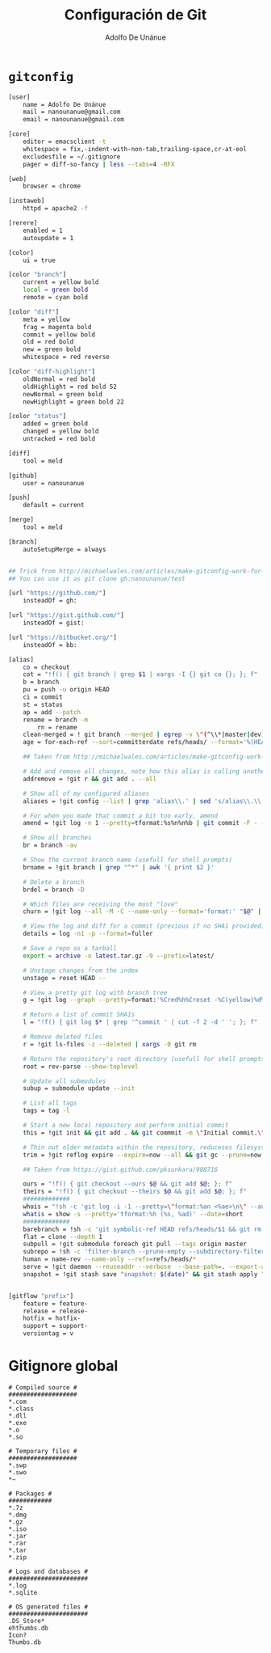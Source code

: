 #+TITLE:     Configuración de Git
#+AUTHOR:    Adolfo De Unánue
#+EMAIL:     nanounanue@gmail.com

* =gitconfig=

#+BEGIN_SRC sh :tangle ~/.gitconfig
[user]
    name = Adolfo De Unánue
    mail = nanounanue@gmail.com
    email = nanounanue@gmail.com

[core]
    editor = emacsclient -t
    whitespace = fix,-indent-with-non-tab,trailing-space,cr-at-eol
    excludesfile = ~/.gitignore
    pager = diff-so-fancy | less --tabs=4 -RFX

[web]
    browser = chrome

[instaweb]
    httpd = apache2 -f

[rerere]
    enabled = 1
    autoupdate = 1

[color]
    ui = true

[color "branch"]
    current = yellow bold
    local = green bold
    remote = cyan bold

[color "diff"]
    meta = yellow
    frag = magenta bold
    commit = yellow bold
    old = red bold
    new = green bold
    whitespace = red reverse

[color "diff-highlight"]
    oldNormal = red bold
    oldHighlight = red bold 52
    newNormal = green bold
    newHighlight = green bold 22

[color "status"]
    added = green bold
    changed = yellow bold
    untracked = red bold

[diff]
    tool = meld

[github]
    user = nanounanue

[push]
    default = current

[merge]
    tool = meld

[branch]
    autoSetupMerge = always


## Trick from http://michaelwales.com/articles/make-gitconfig-work-for-you/
## You can use it as git clone gh:nanounanue/test

[url "https://github.com/"]
    insteadOf = gh:

[url "https://gist.github.com/"]
    insteadOf = gist:

[url "https://bitbucket.org/"]
    insteadOf = bb:

[alias]
    co = checkout
    cot = "!f() { git branch | grep $1 | xargs -I {} git co {}; }; f"
    b = branch
    pu = push -u origin HEAD
    ci = commit
    st = status
    ap = add --patch
    rename = branch -m
        rn = rename
    clean-merged = ! git branch --merged | egrep -v \"(^\\*|master|dev)\" | xargs git branch -d
    age = for-each-ref --sort=committerdate refs/heads/ --format='%(HEAD) %(color:yellow)%(refname:short)%(color:reset) - %(color:red)%(objectname:short)%(color:reset) - %(contents:subject) - %(authorname) (%(color:green)%(committerdate:relative)%(color:reset))'

    ## Taken from http://michaelwales.com/articles/make-gitconfig-work-for-you/

    # Add and remove all changes, note how this alias is calling another alias
    addremove = !git r && git add . --all

    # Show all of my configured aliases
    aliases = !git config --list | grep 'alias\\.' | sed 's/alias\\.\\([^=]*\\)=\\(.*\\)/\\1\\ \t => \\2/' | sort

    # For when you made that commit a bit too early, amend
    amend = !git log -n 1 --pretty=tformat:%s%n%n%b | git commit -F - --amend

    # Show all branches
    br = branch -av

    # Show the current branch name (usefull for shell prompts)
    brname = !git branch | grep "^*" | awk '{ print $2 }'

    # Delete a branch
    brdel = branch -D

    # Which files are receiving the most "love"
    churn = !git log --all -M -C --name-only --format='format:' "$@" | sort | grep -v '^$' | uniq -c | sort | awk 'BEGIN {print "count,file"} {print $1 "," $2}'

    # View the log and diff for a commit (previous if no SHA1 provided)
    details = log -n1 -p --format=fuller

    # Save a repo as a tarball
    export = archive -o latest.tar.gz -9 --prefix=latest/

    # Unstage changes from the index
    unstage = reset HEAD --

    # View a pretty git log with branch tree
    g = !git log --graph --pretty=format:'%Cred%h%Creset -%C(yellow)%d%Creset %s %Cgreen(%cr) %C(bold blue)<%an>%Creset' --abbrev-commit --date=relative

    # Return a list of commit SHA1s
    l = "!f() { git log $* | grep '^commit ' | cut -f 2 -d ' '; }; f"

    # Remove deleted files
    r = !git ls-files -z --deleted | xargs -0 git rm

    # Return the repository's root directory (usefull for shell prompts)
    root = rev-parse --show-toplevel

    # Update all submodules
    subup = submodule update --init

    # List all tags
    tags = tag -l

    # Start a new local repository and perform initial commit
    this = !git init && git add . && git commmit -m \"Initial commit.\"

    # Thin out older metadata within the repository, reduceses filesystem footprint
    trim = !git reflog expire --expire=now --all && git gc --prune=now

    ## Taken from https://gist.github.com/pksunkara/988716
    
    ours = "!f() { git checkout --ours $@ && git add $@; }; f"
    theirs = "!f() { git checkout --theirs $@ && git add $@; }; f"
    #############
    whois = "!sh -c 'git log -i -1 --pretty=\"format:%an <%ae>\n\" --author=\"$1\"' -"
    whatis = show -s --pretty='tformat:%h (%s, %ad)' --date=short
    #############
    barebranch = !sh -c 'git symbolic-ref HEAD refs/heads/$1 && git rm --cached -r . && git clean -xfd' -
    flat = clone --depth 1
    subpull = !git submodule foreach git pull --tags origin master
    subrepo = !sh -c 'filter-branch --prune-empty --subdirectory-filter $1 master' -
    human = name-rev --name-only --refs=refs/heads/*
    serve = !git daemon --reuseaddr --verbose  --base-path=. --export-all ./.git
    snapshot = !git stash save "snapshot: $(date)" && git stash apply "stash@{0}"


[gitflow "prefix"]
    feature = feature-
    release = release-
    hotfix = hotfix-
    support = support-
    versiontag = v

#+END_SRC


* Gitignore global

#+BEGIN_SRC text :tangle ~/.gitignore
# Compiled source #
###################
*.com
*.class
*.dll
*.exe
*.o
*.so

# Temporary files #
###################
*.swp
*.swo
*~

# Packages #
############
*.7z
*.dmg
*.gz
*.iso
*.jar
*.rar
*.tar
*.zip

# Logs and databases #
######################
*.log
*.sqlite

# OS generated files #
######################
.DS_Store*
ehthumbs.db
Icon?
Thumbs.db

#+END_SRC
